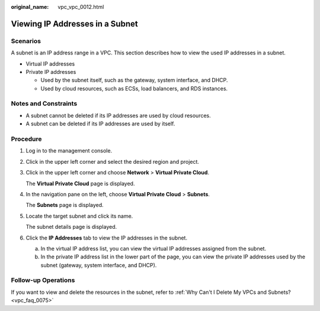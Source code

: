 :original_name: vpc_vpc_0012.html

.. _vpc_vpc_0012:

Viewing IP Addresses in a Subnet
================================

Scenarios
---------

A subnet is an IP address range in a VPC. This section describes how to view the used IP addresses in a subnet.

-  Virtual IP addresses
-  Private IP addresses

   -  Used by the subnet itself, such as the gateway, system interface, and DHCP.
   -  Used by cloud resources, such as ECSs, load balancers, and RDS instances.

Notes and Constraints
---------------------

-  A subnet cannot be deleted if its IP addresses are used by cloud resources.
-  A subnet can be deleted if its IP addresses are used by itself.

Procedure
---------

#. Log in to the management console.

#. Click |image1| in the upper left corner and select the desired region and project.

#. Click |image2| in the upper left corner and choose **Network** > **Virtual Private Cloud**.

   The **Virtual Private Cloud** page is displayed.

#. In the navigation pane on the left, choose **Virtual Private Cloud** > **Subnets**.

   The **Subnets** page is displayed.

#. Locate the target subnet and click its name.

   The subnet details page is displayed.

#. Click the **IP Addresses** tab to view the IP addresses in the subnet.

   a. In the virtual IP address list, you can view the virtual IP addresses assigned from the subnet.
   b. In the private IP address list in the lower part of the page, you can view the private IP addresses used by the subnet (gateway, system interface, and DHCP).

Follow-up Operations
--------------------

If you want to view and delete the resources in the subnet, refer to :ref:`Why Can't I Delete My VPCs and Subnets? <vpc_faq_0075>`

.. |image1| image:: /_static/images/en-us_image_0000001818982734.png
.. |image2| image:: /_static/images/en-us_image_0000001818983610.png
